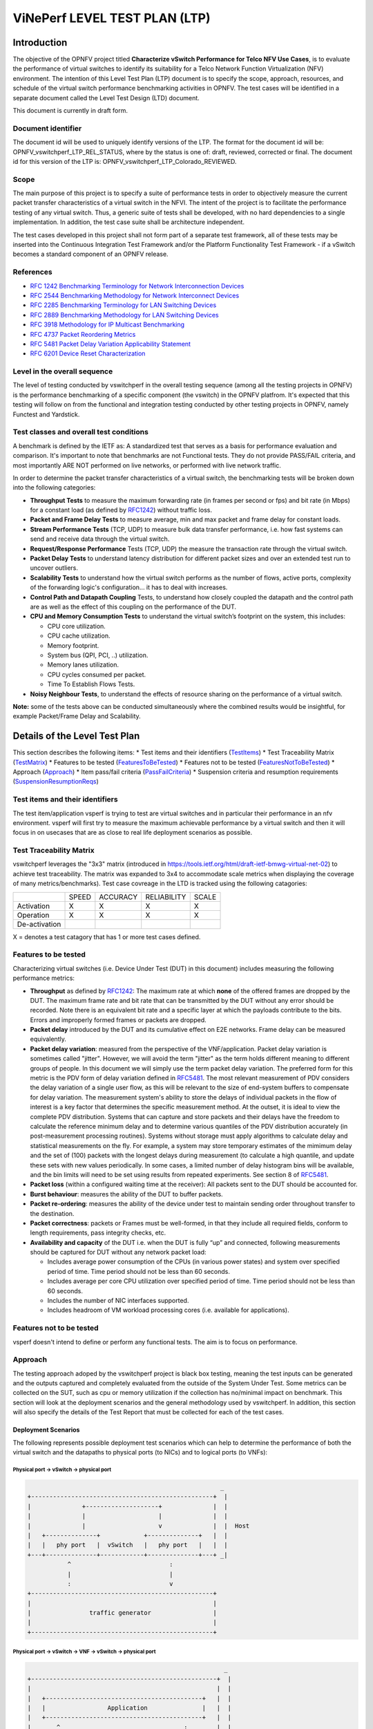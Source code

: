 .. This work is licensed under a Creative Commons Attribution 4.0 International License.
.. http://creativecommons.org/licenses/by/4.0
.. (c) OPNFV, Intel Corporation, AT&T and others.

.. 3.1

******************************
ViNePerf LEVEL TEST PLAN (LTP)
******************************

===============
Introduction
===============

The objective of the OPNFV project titled
**Characterize vSwitch Performance for Telco NFV Use Cases**, is to
evaluate the performance of virtual switches to identify its suitability for a
Telco Network Function Virtualization (NFV) environment. The intention of this
Level Test Plan (LTP) document is to specify the scope, approach, resources,
and schedule of the virtual switch performance benchmarking activities in
OPNFV. The test cases will be identified in a separate document called the
Level Test Design (LTD) document.

This document is currently in draft form.

.. 3.1.1


.. _doc-id:

Document identifier
=========================

The document id will be used to uniquely identify versions of the LTP. The
format for the document id will be: OPNFV\_vswitchperf\_LTP\_REL\_STATUS, where
by the status is one of: draft, reviewed, corrected or final. The document id
for this version of the LTP is: OPNFV\_vswitchperf\_LTP\_Colorado\_REVIEWED.

.. 3.1.2

.. _scope:

Scope
==========

The main purpose of this project is to specify a suite of
performance tests in order to objectively measure the current packet
transfer characteristics of a virtual switch in the NFVI. The intent of
the project is to facilitate the performance testing of any virtual switch.
Thus, a generic suite of tests shall be developed, with no hard dependencies to
a single implementation. In addition, the test case suite shall be
architecture independent.

The test cases developed in this project shall not form part of a
separate test framework, all of these tests may be inserted into the
Continuous Integration Test Framework and/or the Platform Functionality
Test Framework - if a vSwitch becomes a standard component of an OPNFV
release.

.. 3.1.3

References
===============

*  `RFC 1242 Benchmarking Terminology for Network Interconnection
   Devices <https://www.ietf.org/rfc/rfc1242.txt>`__
*  `RFC 2544 Benchmarking Methodology for Network Interconnect
   Devices <https://www.ietf.org/rfc/rfc2544.txt>`__
*  `RFC 2285 Benchmarking Terminology for LAN Switching
   Devices <https://www.ietf.org/rfc/rfc2285.txt>`__
*  `RFC 2889 Benchmarking Methodology for LAN Switching
   Devices <https://www.ietf.org/rfc/rfc2889.txt>`__
*  `RFC 3918 Methodology for IP Multicast
   Benchmarking <https://www.ietf.org/rfc/rfc3918.txt>`__
*  `RFC 4737 Packet Reordering
   Metrics <https://www.ietf.org/rfc/rfc4737.txt>`__
*  `RFC 5481 Packet Delay Variation Applicability
   Statement <https://www.ietf.org/rfc/rfc5481.txt>`__
*  `RFC 6201 Device Reset
   Characterization <https://tools.ietf.org/html/rfc6201>`__

.. 3.1.4

Level in the overall sequence
===============================
The level of testing conducted by vswitchperf in the overall testing sequence (among
all the testing projects in OPNFV) is the performance benchmarking of a
specific component (the vswitch) in the OPNFV platfrom. It's expected that this
testing will follow on from the functional and integration testing conducted by
other testing projects in OPNFV, namely Functest and Yardstick.

.. 3.1.5

Test classes and overall test conditions
=========================================
A benchmark is defined by the IETF as: A standardized test that serves as a
basis for performance evaluation and comparison. It's important to note that
benchmarks are not Functional tests. They do not provide PASS/FAIL criteria,
and most importantly ARE NOT performed on live networks, or performed with live
network traffic.

In order to determine the packet transfer characteristics of a virtual switch,
the benchmarking tests will be broken down into the following categories:

- **Throughput Tests** to measure the maximum forwarding rate (in
  frames per second or fps) and bit rate (in Mbps) for a constant load
  (as defined by `RFC1242 <https://www.rfc-editor.org/rfc/rfc1242.txt>`__)
  without traffic loss.
- **Packet and Frame Delay Tests** to measure average, min and max
  packet and frame delay for constant loads.
- **Stream Performance Tests** (TCP, UDP) to measure bulk data transfer
  performance, i.e. how fast systems can send and receive data through
  the virtual switch.
- **Request/Response Performance** Tests (TCP, UDP) the measure the
  transaction rate through the virtual switch.
- **Packet Delay Tests** to understand latency distribution for
  different packet sizes and over an extended test run to uncover
  outliers.
- **Scalability Tests** to understand how the virtual switch performs
  as the number of flows, active ports, complexity of the forwarding
  logic's configuration... it has to deal with increases.
- **Control Path and Datapath Coupling** Tests, to understand how
  closely coupled the datapath and the control path are as well as the
  effect of this coupling on the performance of the DUT.
- **CPU and Memory Consumption Tests** to understand the virtual
  switch’s footprint on the system, this includes:

  * CPU core utilization.
  * CPU cache utilization.
  * Memory footprint.
  * System bus (QPI, PCI, ..) utilization.
  * Memory lanes utilization.
  * CPU cycles consumed per packet.
  * Time To Establish Flows Tests.

- **Noisy Neighbour Tests**, to understand the effects of resource
  sharing on the performance of a virtual switch.

**Note:** some of the tests above can be conducted simultaneously where
the combined results would be insightful, for example Packet/Frame Delay
and Scalability.



.. 3.2

.. _details-of-LTP:

===================================
Details of the Level Test Plan
===================================

This section describes the following items:
* Test items and their identifiers (TestItems_)
* Test Traceability Matrix (TestMatrix_)
* Features to be tested (FeaturesToBeTested_)
* Features not to be tested (FeaturesNotToBeTested_)
* Approach (Approach_)
* Item pass/fail criteria (PassFailCriteria_)
* Suspension criteria and resumption requirements (SuspensionResumptionReqs_)

.. 3.2.1

.. _TestItems:

Test items and their identifiers
==================================
The test item/application vsperf is trying to test are virtual switches and in
particular their performance in an nfv environment. vsperf will first try to
measure the maximum achievable performance by a virtual switch and then it will
focus in on usecases that are as close to real life deployment scenarios as
possible.

.. 3.2.2

.. _TestMatrix:

Test Traceability Matrix
==========================
vswitchperf leverages the "3x3" matrix (introduced in
https://tools.ietf.org/html/draft-ietf-bmwg-virtual-net-02) to achieve test
traceability. The matrix was expanded to 3x4 to accommodate scale metrics when
displaying the coverage of many metrics/benchmarks). Test case covreage in the
LTD is tracked using the following catagories:


+---------------+-------------+------------+---------------+-------------+
|               |             |            |               |             |
|               |   SPEED     |  ACCURACY  |  RELIABILITY  |    SCALE    |
|               |             |            |               |             |
+---------------+-------------+------------+---------------+-------------+
|               |             |            |               |             |
|  Activation   |      X      |     X      |       X       |      X      |
|               |             |            |               |             |
+---------------+-------------+------------+---------------+-------------+
|               |             |            |               |             |
|  Operation    |      X      |      X     |       X       |      X      |
|               |             |            |               |             |
+---------------+-------------+------------+---------------+-------------+
|               |             |            |               |             |
| De-activation |             |            |               |             |
|               |             |            |               |             |
+---------------+-------------+------------+---------------+-------------+

X = denotes a test catagory that has 1 or more test cases defined.

.. 3.2.3

.. _FeaturesToBeTested:

Features to be tested
==========================

Characterizing virtual switches (i.e. Device Under Test (DUT) in this document)
includes measuring the following performance metrics:

- **Throughput** as defined by `RFC1242
  <https://www.rfc-editor.org/rfc/rfc1242.txt>`__: The maximum rate at which
  **none** of the offered frames are dropped by the DUT. The maximum frame
  rate and bit rate that can be transmitted by the DUT without any error
  should be recorded. Note there is an equivalent bit rate and a specific
  layer at which the payloads contribute to the bits. Errors and
  improperly formed frames or packets are dropped.
- **Packet delay** introduced by the DUT and its cumulative effect on
  E2E networks. Frame delay can be measured equivalently.
- **Packet delay variation**: measured from the perspective of the
  VNF/application. Packet delay variation is sometimes called "jitter".
  However, we will avoid the term "jitter" as the term holds different
  meaning to different groups of people. In this document we will
  simply use the term packet delay variation. The preferred form for this
  metric is the PDV form of delay variation defined in `RFC5481
  <https://www.rfc-editor.org/rfc/rfc5481.txt>`__. The most relevant
  measurement of PDV considers the delay variation of a single user flow,
  as this will be relevant to the size of end-system buffers to compensate
  for delay variation. The measurement system's ability to store the
  delays of individual packets in the flow of interest is a key factor
  that determines the specific measurement method. At the outset, it is
  ideal to view the complete PDV distribution. Systems that can capture
  and store packets and their delays have the freedom to calculate the
  reference minimum delay and to determine various quantiles of the PDV
  distribution accurately (in post-measurement processing routines).
  Systems without storage must apply algorithms to calculate delay and
  statistical measurements on the fly. For example, a system may store
  temporary estimates of the mimimum delay and the set of (100) packets
  with the longest delays during measurement (to calculate a high quantile,
  and update these sets with new values periodically.
  In some cases, a limited number of delay histogram bins will be
  available, and the bin limits will need to be set using results from
  repeated experiments. See section 8 of `RFC5481
  <https://www.rfc-editor.org/rfc/rfc5481.txt>`__.
- **Packet loss** (within a configured waiting time at the receiver): All
  packets sent to the DUT should be accounted for.
- **Burst behaviour**: measures the ability of the DUT to buffer packets.
- **Packet re-ordering**: measures the ability of the device under test to
  maintain sending order throughout transfer to the destination.
- **Packet correctness**: packets or Frames must be well-formed, in that
  they include all required fields, conform to length requirements, pass
  integrity checks, etc.
- **Availability and capacity** of the DUT i.e. when the DUT is fully “up”
  and connected, following measurements should be captured for
  DUT without any network packet load:

  - Includes average power consumption of the CPUs (in various power states) and
    system over specified period of time. Time period should not be less
    than 60 seconds.
  - Includes average per core CPU utilization over specified period of time.
    Time period should not be less than 60 seconds.
  - Includes the number of NIC interfaces supported.
  - Includes headroom of VM workload processing cores (i.e. available
    for applications).

.. 3.2.4

.. _FeaturesNotToBeTested:

Features not to be tested
==========================
vsperf doesn't intend to define or perform any functional tests. The aim is to
focus on performance.

.. 3.2.5

.. _Approach:

Approach
==============
The testing approach adoped by the vswitchperf project is black box testing,
meaning the test inputs can be generated and the outputs captured and
completely evaluated from the outside of the System Under Test. Some metrics
can be collected on the SUT, such as cpu or memory utilization if the
collection has no/minimal impact on benchmark.
This section will look at the deployment scenarios and the general methodology
used by vswitchperf. In addition, this section will also specify the details of
the Test Report that must be collected for each of the test cases.

.. 3.2.5.1

Deployment Scenarios
--------------------------
The following represents possible deployment test scenarios which can
help to determine the performance of both the virtual switch and the
datapaths to physical ports (to NICs) and to logical ports (to VNFs):

.. 3.2.5.1.1

.. _Phy2Phy:

Physical port → vSwitch → physical port
~~~~~~~~~~~~~~~~~~~~~~~~~~~~~~~~~~~~~~~
.. code-block:: console

                                                            _
       +--------------------------------------------------+  |
       |              +--------------------+              |  |
       |              |                    |              |  |
       |              |                    v              |  |  Host
       |   +--------------+            +--------------+   |  |
       |   |   phy port   |  vSwitch   |   phy port   |   |  |
       +---+--------------+------------+--------------+---+ _|
                  ^                           :
                  |                           |
                  :                           v
       +--------------------------------------------------+
       |                                                  |
       |                traffic generator                 |
       |                                                  |
       +--------------------------------------------------+

.. 3.2.5.1.2

.. _PVP:

Physical port → vSwitch → VNF → vSwitch → physical port
~~~~~~~~~~~~~~~~~~~~~~~~~~~~~~~~~~~~~~~~~~~~~~~~~~~~~~~~
.. code-block:: console

                                                             _
       +---------------------------------------------------+  |
       |                                                   |  |
       |   +-------------------------------------------+   |  |
       |   |                 Application               |   |  |
       |   +-------------------------------------------+   |  |
       |       ^                                  :        |  |
       |       |                                  |        |  |  Guest
       |       :                                  v        |  |
       |   +---------------+           +---------------+   |  |
       |   | logical port 0|           | logical port 1|   |  |
       +---+---------------+-----------+---------------+---+ _|
               ^                                  :
               |                                  |
               :                                  v         _
       +---+---------------+----------+---------------+---+  |
       |   | logical port 0|          | logical port 1|   |  |
       |   +---------------+          +---------------+   |  |
       |       ^                                  :       |  |
       |       |                                  |       |  |  Host
       |       :                                  v       |  |
       |   +--------------+            +--------------+   |  |
       |   |   phy port   |  vSwitch   |   phy port   |   |  |
       +---+--------------+------------+--------------+---+ _|
                  ^                           :
                  |                           |
                  :                           v
       +--------------------------------------------------+
       |                                                  |
       |                traffic generator                 |
       |                                                  |
       +--------------------------------------------------+

.. 3.2.5.1.3

.. _PVVP:

Physical port → vSwitch → VNF → vSwitch → VNF → vSwitch → physical port
~~~~~~~~~~~~~~~~~~~~~~~~~~~~~~~~~~~~~~~~~~~~~~~~~~~~~~~~~~~~~~~~~~~~~~~~

.. code-block:: console

                                                       _
    +----------------------+  +----------------------+  |
    |   Guest 1            |  |   Guest 2            |  |
    |   +---------------+  |  |   +---------------+  |  |
    |   |  Application  |  |  |   |  Application  |  |  |
    |   +---------------+  |  |   +---------------+  |  |
    |       ^       |      |  |       ^       |      |  |
    |       |       v      |  |       |       v      |  |  Guests
    |   +---------------+  |  |   +---------------+  |  |
    |   | logical ports |  |  |   | logical ports |  |  |
    |   |   0       1   |  |  |   |   0       1   |  |  |
    +---+---------------+--+  +---+---------------+--+ _|
            ^       :                 ^       :
            |       |                 |       |
            :       v                 :       v        _
    +---+---------------+---------+---------------+--+  |
    |   |   0       1   |         |   3       4   |  |  |
    |   | logical ports |         | logical ports |  |  |
    |   +---------------+         +---------------+  |  |
    |       ^       |                 ^       |      |  |  Host
    |       |       L-----------------+       v      |  |
    |   +--------------+          +--------------+   |  |
    |   |   phy ports  | vSwitch  |   phy ports  |   |  |
    +---+--------------+----------+--------------+---+ _|
            ^       ^                 :       :
            |       |                 |       |
            :       :                 v       v
    +--------------------------------------------------+
    |                                                  |
    |                traffic generator                 |
    |                                                  |
    +--------------------------------------------------+

.. 3.2.5.1.4

Physical port → VNF → vSwitch → VNF → physical port
~~~~~~~~~~~~~~~~~~~~~~~~~~~~~~~~~~~~~~~~~~~~~~~~~~~~

.. code-block:: console

                                                        _
    +----------------------+  +----------------------+   |
    |   Guest 1            |  |   Guest 2            |   |
    |+-------------------+ |  | +-------------------+|   |
    ||     Application   | |  | |     Application   ||   |
    |+-------------------+ |  | +-------------------+|   |
    |       ^       |      |  |       ^       |      |   |  Guests
    |       |       v      |  |       |       v      |   |
    |+-------------------+ |  | +-------------------+|   |
    ||   logical ports   | |  | |   logical ports   ||   |
    ||  0              1 | |  | | 0              1  ||   |
    ++--------------------++  ++--------------------++  _|
        ^              :          ^              :
    (PCI passthrough)  |          |     (PCI passthrough)
        |              v          :              |      _
    +--------++------------+-+------------++---------+   |
    |   |    ||        0   | |    1       ||     |   |   |
    |   |    ||logical port| |logical port||     |   |   |
    |   |    |+------------+ +------------+|     |   |   |
    |   |    |     |                 ^     |     |   |   |
    |   |    |     L-----------------+     |     |   |   |
    |   |    |                             |     |   |   |  Host
    |   |    |           vSwitch           |     |   |   |
    |   |    +-----------------------------+     |   |   |
    |   |                                        |   |   |
    |   |                                        v   |   |
    | +--------------+              +--------------+ |   |
    | | phy port/VF  |              | phy port/VF  | |   |
    +-+--------------+--------------+--------------+-+  _|
        ^                                        :
        |                                        |
        :                                        v
    +--------------------------------------------------+
    |                                                  |
    |                traffic generator                 |
    |                                                  |
    +--------------------------------------------------+

.. 3.2.5.1.5

Physical port → vSwitch → VNF
~~~~~~~~~~~~~~~~~~~~~~~~~~~~~~

.. code-block:: console

                                                          _
    +---------------------------------------------------+  |
    |                                                   |  |
    |   +-------------------------------------------+   |  |
    |   |                 Application               |   |  |
    |   +-------------------------------------------+   |  |
    |       ^                                           |  |
    |       |                                           |  |  Guest
    |       :                                           |  |
    |   +---------------+                               |  |
    |   | logical port 0|                               |  |
    +---+---------------+-------------------------------+ _|
            ^
            |
            :                                            _
    +---+---------------+------------------------------+  |
    |   | logical port 0|                              |  |
    |   +---------------+                              |  |
    |       ^                                          |  |
    |       |                                          |  |  Host
    |       :                                          |  |
    |   +--------------+                               |  |
    |   |   phy port   |  vSwitch                      |  |
    +---+--------------+------------ -------------- ---+ _|
               ^
               |
               :
    +--------------------------------------------------+
    |                                                  |
    |                traffic generator                 |
    |                                                  |
    +--------------------------------------------------+

.. 3.2.5.1.6

VNF → vSwitch → physical port
~~~~~~~~~~~~~~~~~~~~~~~~~~~~~~

.. code-block:: console

                                                          _
    +---------------------------------------------------+  |
    |                                                   |  |
    |   +-------------------------------------------+   |  |
    |   |                 Application               |   |  |
    |   +-------------------------------------------+   |  |
    |                                          :        |  |
    |                                          |        |  |  Guest
    |                                          v        |  |
    |                               +---------------+   |  |
    |                               | logical port  |   |  |
    +-------------------------------+---------------+---+ _|
                                               :
                                               |
                                               v         _
    +------------------------------+---------------+---+  |
    |                              | logical port  |   |  |
    |                              +---------------+   |  |
    |                                          :       |  |
    |                                          |       |  |  Host
    |                                          v       |  |
    |                               +--------------+   |  |
    |                     vSwitch   |   phy port   |   |  |
    +-------------------------------+--------------+---+ _|
                                           :
                                           |
                                           v
    +--------------------------------------------------+
    |                                                  |
    |                traffic generator                 |
    |                                                  |
    +--------------------------------------------------+

.. 3.2.5.1.7

VNF → vSwitch → VNF → vSwitch
~~~~~~~~~~~~~~~~~~~~~~~~~~~~~~

.. code-block:: console

                                                             _
    +-------------------------+  +-------------------------+  |
    |   Guest 1               |  |   Guest 2               |  |
    |   +-----------------+   |  |   +-----------------+   |  |
    |   |   Application   |   |  |   |   Application   |   |  |
    |   +-----------------+   |  |   +-----------------+   |  |
    |                :        |  |       ^                 |  |
    |                |        |  |       |                 |  |  Guest
    |                v        |  |       :                 |  |
    |     +---------------+   |  |   +---------------+     |  |
    |     | logical port 0|   |  |   | logical port 0|     |  |
    +-----+---------------+---+  +---+---------------+-----+ _|
                    :                    ^
                    |                    |
                    v                    :                    _
    +----+---------------+------------+---------------+-----+  |
    |    |     port 0    |            |     port 1    |     |  |
    |    +---------------+            +---------------+     |  |
    |              :                    ^                   |  |
    |              |                    |                   |  |  Host
    |              +--------------------+                   |  |
    |                                                       |  |
    |                     vswitch                           |  |
    +-------------------------------------------------------+ _|

.. 3.2.5.1.8

HOST 1(Physical port → virtual switch → VNF → virtual switch → Physical port)
→ HOST 2(Physical port → virtual switch → VNF → virtual switch → Physical port)

HOST 1 (PVP) → HOST 2 (PVP)
~~~~~~~~~~~~~~~~~~~~~~~~~~~

.. code-block:: console

                                                       _
    +----------------------+  +----------------------+  |
    |   Guest 1            |  |   Guest 2            |  |
    |   +---------------+  |  |   +---------------+  |  |
    |   |  Application  |  |  |   |  Application  |  |  |
    |   +---------------+  |  |   +---------------+  |  |
    |       ^       |      |  |       ^       |      |  |
    |       |       v      |  |       |       v      |  |  Guests
    |   +---------------+  |  |   +---------------+  |  |
    |   | logical ports |  |  |   | logical ports |  |  |
    |   |   0       1   |  |  |   |   0       1   |  |  |
    +---+---------------+--+  +---+---------------+--+ _|
            ^       :                 ^       :
            |       |                 |       |
            :       v                 :       v        _
    +---+---------------+--+  +---+---------------+--+  |
    |   |   0       1   |  |  |   |   3       4   |  |  |
    |   | logical ports |  |  |   | logical ports |  |  |
    |   +---------------+  |  |   +---------------+  |  |
    |       ^       |      |  |       ^       |      |  |  Hosts
    |       |       v      |  |       |       v      |  |
    |   +--------------+   |  |   +--------------+   |  |
    |   |   phy ports  |   |  |   |   phy ports  |   |  |
    +---+--------------+---+  +---+--------------+---+ _|
            ^       :                 :       :
            |       +-----------------+       |
            :                                 v
    +--------------------------------------------------+
    |                                                  |
    |                traffic generator                 |
    |                                                  |
    +--------------------------------------------------+



**Note:** For tests where the traffic generator and/or measurement
receiver are implemented on VM and connected to the virtual switch
through vNIC, the issues of shared resources and interactions between
the measurement devices and the device under test must be considered.

**Note:** Some RFC 2889 tests require a full-mesh sending and receiving
pattern involving more than two ports. This possibility is illustrated in the
Physical port → vSwitch → VNF → vSwitch → VNF → vSwitch → physical port
diagram above (with 2 sending and 2 receiving ports, though all ports
could be used bi-directionally).

**Note:** When Deployment Scenarios are used in RFC 2889 address learning
or cache capacity testing, an additional port from the vSwitch must be
connected to the test device. This port is used to listen for flooded
frames.

.. 3.2.5.2

General Methodology:
--------------------------
To establish the baseline performance of the virtual switch, tests would
initially be run with a simple workload in the VNF (the recommended
simple workload VNF would be `DPDK <https://www.dpdk.org/>`__'s testpmd
application forwarding packets in a VM or vloop\_vnf a simple kernel
module that forwards traffic between two network interfaces inside the
virtualized environment while bypassing the networking stack).
Subsequently, the tests would also be executed with a real Telco
workload running in the VNF, which would exercise the virtual switch in
the context of higher level Telco NFV use cases, and prove that its
underlying characteristics and behaviour can be measured and validated.
Suitable real Telco workload VNFs are yet to be identified.

.. 3.2.5.2.1

.. _default-test-parameters:

Default Test Parameters
~~~~~~~~~~~~~~~~~~~~~~~~~~~~~~~~

The following list identifies the default parameters for suite of
tests:

-  Reference application: Simple forwarding or Open Source VNF.
-  Frame size (bytes): 64, 128, 256, 512, 1024, 1280, 1518, 2K, 4k OR
   Packet size based on use-case (e.g. RTP 64B, 256B) OR Mix of packet sizes as
   maintained by the Functest project <https://wiki.opnfv.org/display/functest/Traffic+Profile+Management>.
-  Reordering check: Tests should confirm that packets within a flow are
   not reordered.
-  Duplex: Unidirectional / Bidirectional. Default: Full duplex with
   traffic transmitting in both directions, as network traffic generally
   does not flow in a single direction. By default the data rate of
   transmitted traffic should be the same in both directions, please
   note that asymmetric traffic (e.g. downlink-heavy) tests will be
   mentioned explicitly for the relevant test cases.
-  Number of Flows: Default for non scalability tests is a single flow.
   For scalability tests the goal is to test with maximum supported
   flows but where possible will test up to 10 Million flows. Start with
   a single flow and scale up. By default flows should be added
   sequentially, tests that add flows simultaneously will explicitly
   call out their flow addition behaviour. Packets are generated across
   the flows uniformly with no burstiness. For multi-core tests should
   consider the number of packet flows based on vSwitch/VNF multi-thread
   implementation and behavior.

-  Traffic Types: UDP, SCTP, RTP, GTP and UDP traffic.
-  Deployment scenarios are:
-  Physical → virtual switch → physical.
-  Physical → virtual switch → VNF → virtual switch → physical.
-  Physical → virtual switch → VNF → virtual switch → VNF → virtual
   switch → physical.
-  Physical → VNF → virtual switch → VNF → physical.
-  Physical → virtual switch → VNF.
-  VNF → virtual switch → Physical.
-  VNF → virtual switch → VNF.

Tests MUST have these parameters unless otherwise stated. **Test cases
with non default parameters will be stated explicitly**.

**Note**: For throughput tests unless stated otherwise, test
configurations should ensure that traffic traverses the installed flows
through the virtual switch, i.e. flows are installed and have an appropriate
time out that doesn't expire before packet transmission starts.

.. 3.2.5.2.2

Flow Classification
~~~~~~~~~~~~~~~~~~~~~~~~~~~~

Virtual switches classify packets into flows by processing and matching
particular header fields in the packet/frame and/or the input port where
the packets/frames arrived. The vSwitch then carries out an action on
the group of packets that match the classification parameters. Thus a
flow is considered to be a sequence of packets that have a shared set of
header field values or have arrived on the same port and have the same
action applied to them. Performance results can vary based on the
parameters the vSwitch uses to match for a flow. The recommended flow
classification parameters for L3 vSwitch performance tests are: the
input port, the source IP address, the destination IP address and the
Ethernet protocol type field. It is essential to increase the flow
time-out time on a vSwitch before conducting any performance tests that
do not measure the flow set-up time. Normally the first packet of a
particular flow will install the flow in the vSwitch which adds an
additional latency, subsequent packets of the same flow are not subject
to this latency if the flow is already installed on the vSwitch.

.. 3.2.5.2.3

Test Priority
~~~~~~~~~~~~~~~~~~~~~

Tests will be assigned a priority in order to determine which tests
should be implemented immediately and which tests implementations
can be deferred.

Priority can be of following types: - Urgent: Must be implemented
immediately. - High: Must be implemented in the next release. - Medium:
May be implemented after the release. - Low: May or may not be
implemented at all.

.. 3.2.5.2.4

SUT Setup
~~~~~~~~~~~~~~~~~~

The SUT should be configured to its "default" state. The
SUT's configuration or set-up must not change between tests in any way
other than what is required to do the test. All supported protocols must
be configured and enabled for each test set up.

.. 3.2.5.2.5

Port Configuration
~~~~~~~~~~~~~~~~~~~~~~~~~~

The DUT should be configured with n ports where
n is a multiple of 2. Half of the ports on the DUT should be used as
ingress ports and the other half of the ports on the DUT should be used
as egress ports. Where a DUT has more than 2 ports, the ingress data
streams should be set-up so that they transmit packets to the egress
ports in sequence so that there is an even distribution of traffic
across ports. For example, if a DUT has 4 ports 0(ingress), 1(ingress),
2(egress) and 3(egress), the traffic stream directed at port 0 should
output a packet to port 2 followed by a packet to port 3. The traffic
stream directed at port 1 should also output a packet to port 2 followed
by a packet to port 3.

.. 3.2.5.2.6

Frame Formats
~~~~~~~~~~~~~~~~~~~~~

**Frame formats Layer 2 (data link layer) protocols**

-  Ethernet II

.. code-block:: console

     +---------------------------+-----------+
     | Ethernet Header | Payload | Check Sum |
     +-----------------+---------+-----------+
     |_________________|_________|___________|
           14 Bytes     46 - 1500   4 Bytes
                          Bytes


**Layer 3 (network layer) protocols**

-  IPv4

.. code-block:: console

     +-----------------+-----------+---------+-----------+
     | Ethernet Header | IP Header | Payload | Checksum  |
     +-----------------+-----------+---------+-----------+
     |_________________|___________|_________|___________|
           14 Bytes       20 bytes  26 - 1480   4 Bytes
                                      Bytes

-  IPv6

.. code-block:: console

     +-----------------+-----------+---------+-----------+
     | Ethernet Header | IP Header | Payload | Checksum  |
     +-----------------+-----------+---------+-----------+
     |_________________|___________|_________|___________|
           14 Bytes       40 bytes  26 - 1460   4 Bytes
                                      Bytes

**Layer 4 (transport layer) protocols**

  - TCP
  - UDP
  - SCTP

.. code-block:: console

     +-----------------+-----------+-----------------+---------+-----------+
     | Ethernet Header | IP Header | Layer 4 Header  | Payload | Checksum  |
     +-----------------+-----------+-----------------+---------+-----------+
     |_________________|___________|_________________|_________|___________|
           14 Bytes      40 bytes      20 Bytes       6 - 1460   4 Bytes
                                                       Bytes


**Layer 5 (application layer) protocols**

  - RTP
  - GTP

.. code-block:: console

     +-----------------+-----------+-----------------+---------+-----------+
     | Ethernet Header | IP Header | Layer 4 Header  | Payload | Checksum  |
     +-----------------+-----------+-----------------+---------+-----------+
     |_________________|___________|_________________|_________|___________|
           14 Bytes      20 bytes     20 Bytes        >= 6 Bytes   4 Bytes

.. 3.2.5.2.7

Packet Throughput
~~~~~~~~~~~~~~~~~~~~~~~~~
There is a difference between an Ethernet frame,
an IP packet, and a UDP datagram. In the seven-layer OSI model of
computer networking, packet refers to a data unit at layer 3 (network
layer). The correct term for a data unit at layer 2 (data link layer) is
a frame, and at layer 4 (transport layer) is a segment or datagram.

Important concepts related to 10GbE performance are frame rate and
throughput. The MAC bit rate of 10GbE, defined in the IEEE standard 802
.3ae, is 10 billion bits per second. Frame rate is based on the bit rate
and frame format definitions. Throughput, defined in IETF RFC 1242, is
the highest rate at which the system under test can forward the offered
load, without loss.

The frame rate for 10GbE is determined by a formula that divides the 10
billion bits per second by the preamble + frame length + inter-frame
gap.

The maximum frame rate is calculated using the minimum values of the
following parameters, as described in the IEEE 802 .3ae standard:

-  Preamble: 8 bytes \* 8 = 64 bits
-  Frame Length: 64 bytes (minimum) \* 8 = 512 bits
-  Inter-frame Gap: 12 bytes (minimum) \* 8 = 96 bits

Therefore, Maximum Frame Rate (64B Frames)
= MAC Transmit Bit Rate / (Preamble + Frame Length + Inter-frame Gap)
= 10,000,000,000 / (64 + 512 + 96)
= 10,000,000,000 / 672
= 14,880,952.38 frame per second (fps)

.. 3.2.5.3

RFCs for testing virtual switch performance
--------------------------------------------------

The starting point for defining the suite of tests for benchmarking the
performance of a virtual switch is to take existing RFCs and standards
that were designed to test their physical counterparts and adapting them
for testing virtual switches. The rationale behind this is to establish
a fair comparison between the performance of virtual and physical
switches. This section outlines the RFCs that are used by this
specification.

.. 3.2.5.3.1

RFC 1242 Benchmarking Terminology for Network Interconnection
~~~~~~~~~~~~~~~~~~~~~~~~~~~~~~~~~~~~~~~~~~~~~~~~~~~~~~~~~~~~~~
Devices RFC 1242 defines the terminology that is used in describing
performance benchmarking tests and their results. Definitions and
discussions covered include: Back-to-back, bridge, bridge/router,
constant load, data link frame size, frame loss rate, inter frame gap,
latency, and many more.

.. 3.2.5.3.2

RFC 2544 Benchmarking Methodology for Network Interconnect Devices
~~~~~~~~~~~~~~~~~~~~~~~~~~~~~~~~~~~~~~~~~~~~~~~~~~~~~~~~~~~~~~~~~~
RFC 2544 outlines a benchmarking methodology for network Interconnect
Devices. The methodology results in performance metrics such as latency,
frame loss percentage, and maximum data throughput.

In this document network “throughput” (measured in millions of frames
per second) is based on RFC 2544, unless otherwise noted. Frame size
refers to Ethernet frames ranging from smallest frames of 64 bytes to
largest frames of 9K bytes.

Types of tests are:

1. Throughput test defines the maximum number of frames per second
   that can be transmitted without any error, or 0% loss ratio.
   In some Throughput tests (and those tests with long duration),
   evaluation of an additional frame loss ratio is suggested. The
   current ratio (10^-7 %) is based on understanding the typical
   user-to-user packet loss ratio needed for good application
   performance and recognizing that a single transfer through a
   vswitch must contribute a tiny fraction of user-to-user loss.
   Further, the ratio 10^-7 % also recognizes practical limitations
   when measuring loss ratio.

2. Latency test measures the time required for a frame to travel from
   the originating device through the network to the destination device.
   Please note that RFC2544 Latency measurement will be superseded with
   a measurement of average latency over all successfully transferred
   packets or frames.

3. Frame loss test measures the network’s
   response in overload conditions - a critical indicator of the
   network’s ability to support real-time applications in which a
   large amount of frame loss will rapidly degrade service quality.

4. Burst test assesses the buffering capability of a virtual switch. It
   measures the maximum number of frames received at full line rate
   before a frame is lost. In carrier Ethernet networks, this
   measurement validates the excess information rate (EIR) as defined in
   many SLAs.

5. System recovery to characterize speed of recovery from an overload
   condition.

6. Reset to characterize speed of recovery from device or software
   reset. This type of test has been updated by `RFC6201
   <https://www.rfc-editor.org/rfc/rfc6201.txt>`__ as such,
   the methodology defined by this specification will be that of RFC 6201.

Although not included in the defined RFC 2544 standard, another crucial
measurement in Ethernet networking is packet delay variation. The
definition set out by this specification comes from
`RFC5481 <https://www.rfc-editor.org/rfc/rfc5481.txt>`__.

.. 3.2.5.3.3

RFC 2285 Benchmarking Terminology for LAN Switching Devices
~~~~~~~~~~~~~~~~~~~~~~~~~~~~~~~~~~~~~~~~~~~~~~~~~~~~~~~~~~~~
RFC 2285 defines the terminology that is used to describe the
terminology for benchmarking a LAN switching device. It extends RFC
1242 and defines: DUTs, SUTs, Traffic orientation and distribution,
bursts, loads, forwarding rates, etc.

.. 3.2.5.3.4

RFC 2889 Benchmarking Methodology for LAN Switching
~~~~~~~~~~~~~~~~~~~~~~~~~~~~~~~~~~~~~~~~~~~~~~~~~~~
RFC 2889 outlines a benchmarking methodology for LAN switching, it
extends RFC 2544. The outlined methodology gathers performance
metrics for forwarding, congestion control, latency, address handling
and finally filtering.

.. 3.2.5.3.5

RFC 3918 Methodology for IP Multicast Benchmarking
~~~~~~~~~~~~~~~~~~~~~~~~~~~~~~~~~~~~~~~~~~~~~~~~~~~
RFC 3918 outlines a methodology for IP Multicast benchmarking.

.. 3.2.5.3.6

RFC 4737 Packet Reordering Metrics
~~~~~~~~~~~~~~~~~~~~~~~~~~~~~~~~~~
RFC 4737 describes metrics for identifying and counting re-ordered
packets within a stream, and metrics to measure the extent each
packet has been re-ordered.

.. 3.2.5.3.7

RFC 5481 Packet Delay Variation Applicability Statement
~~~~~~~~~~~~~~~~~~~~~~~~~~~~~~~~~~~~~~~~~~~~~~~~~~~~~~~
RFC 5481 defined two common, but different forms of delay variation
metrics, and compares the metrics over a range of networking
circumstances and tasks. The most suitable form for vSwitch
benchmarking is the "PDV" form.

.. 3.2.5.3.8

RFC 6201 Device Reset Characterization
~~~~~~~~~~~~~~~~~~~~~~~~~~~~~~~~~~~~~~
RFC 6201 extends the methodology for characterizing the speed of
recovery of the DUT from device or software reset described in RFC
2544.

.. 3.2.6:

.. _PassFailCriteria:

Item pass/fail criteria
=========================

vswitchperf does not specify Pass/Fail criteria for the tests in terms of a
threshold, as benchmarks do not (and should not do this). The results/metrics
for a test are simply reported. If it had to be defined, a test is considered
to have passed if it succesfully completed and a relavent metric was
recorded/reported for the SUT.

.. 3.2.7:

.. _SuspensionResumptionReqs:

Suspension criteria and resumption requirements
================================================
In the case of a throughput test, a test should be suspended if a virtual
switch is failing to forward any traffic. A test should be restarted from a
clean state if the intention is to carry out the test again.

.. 3.2.8:

.. _TestDelierables:

Test deliverables
==================
Each test should produce a test report that details SUT information as well as
the test results. There are a number of parameters related to the system, DUT
and tests that can affect the repeatability of a test results and should be
recorded. In order to minimise the variation in the results of a test,
it is recommended that the test report includes the following information:

-  Hardware details including:

   -  Platform details.
   -  Processor details.
   -  Memory information (see below)
   -  Number of enabled cores.
   -  Number of cores used for the test.
   -  Number of physical NICs, as well as their details (manufacturer,
      versions, type and the PCI slot they are plugged into).
   -  NIC interrupt configuration.
   -  BIOS version, release date and any configurations that were
      modified.

-  Software details including:

   -  OS version (for host and VNF)
   -  Kernel version (for host and VNF)
   -  GRUB boot parameters (for host and VNF).
   -  Hypervisor details (Type and version).
   -  Selected vSwitch, version number or commit id used.
   -  vSwitch launch command line if it has been parameterised.
   -  Memory allocation to the vSwitch – which NUMA node it is using,
      and how many memory channels.
   -  Where the vswitch is built from source: compiler details including
      versions and the flags that were used to compile the vSwitch.
   -  DPDK or any other SW dependency version number or commit id used.
   -  Memory allocation to a VM - if it's from Hugpages/elsewhere.
   -  VM storage type: snapshot/independent persistent/independent
      non-persistent.
   -  Number of VMs.
   -  Number of Virtual NICs (vNICs), versions, type and driver.
   -  Number of virtual CPUs and their core affinity on the host.
   -  Number vNIC interrupt configuration.
   -  Thread affinitization for the applications (including the vSwitch
      itself) on the host.
   -  Details of Resource isolation, such as CPUs designated for
      Host/Kernel (isolcpu) and CPUs designated for specific processes
      (taskset).

-  Memory Details

   -  Total memory
   -  Type of memory
   -  Used memory
   -  Active memory
   -  Inactive memory
   -  Free memory
   -  Buffer memory
   -  Swap cache
   -  Total swap
   -  Used swap
   -  Free swap

-  Test duration.
-  Number of flows.
-  Traffic Information:

   -  Traffic type - UDP, TCP, IMIX / Other.
   -  Packet Sizes.

-  Deployment Scenario.

**Note**: Tests that require additional parameters to be recorded will
explicitly specify this.


.. 3.3:

.. _TestManagement:

Test management
=================
This section will detail the test activities that will be conducted by vsperf
as well as the infrastructure that will be used to complete the tests in OPNFV.

.. 3.3.1:

Planned activities and tasks; test progression
=================================================
A key consideration when conducting any sort of benchmark is trying to
ensure the consistency and repeatability of test results between runs.
When benchmarking the performance of a virtual switch there are many
factors that can affect the consistency of results. This section
describes these factors and the measures that can be taken to limit
their effects. In addition, this section will outline some system tests
to validate the platform and the VNF before conducting any vSwitch
benchmarking tests.

**System Isolation:**

When conducting a benchmarking test on any SUT, it is essential to limit
(and if reasonable, eliminate) any noise that may interfere with the
accuracy of the metrics collected by the test. This noise may be
introduced by other hardware or software (OS, other applications), and
can result in significantly varying performance metrics being collected
between consecutive runs of the same test. In the case of characterizing
the performance of a virtual switch, there are a number of configuration
parameters that can help increase the repeatability and stability of
test results, including:

-  OS/GRUB configuration:

   -  maxcpus = n where n >= 0; limits the kernel to using 'n'
      processors. Only use exactly what you need.
   -  isolcpus: Isolate CPUs from the general scheduler. Isolate all
      CPUs bar one which will be used by the OS.
   -  use taskset to affinitize the forwarding application and the VNFs
      onto isolated cores. VNFs and the vSwitch should be allocated
      their own cores, i.e. must not share the same cores. vCPUs for the
      VNF should be affinitized to individual cores also.
   -  Limit the amount of background applications that are running and
      set OS to boot to runlevel 3. Make sure to kill any unnecessary
      system processes/daemons.
   -  Only enable hardware that you need to use for your test – to
      ensure there are no other interrupts on the system.
   -  Configure NIC interrupts to only use the cores that are not
      allocated to any other process (VNF/vSwitch).

-  NUMA configuration: Any unused sockets in a multi-socket system
   should be disabled.
-  CPU pinning: The vSwitch and the VNF should each be affinitized to
   separate logical cores using a combination of maxcpus, isolcpus and
   taskset.
-  BIOS configuration: BIOS should be configured for performance where
   an explicit option exists, sleep states should be disabled, any
   virtualization optimization technologies should be enabled, and
   hyperthreading should also be enabled, turbo boost and overclocking
   should be disabled.

**System Validation:**

System validation is broken down into two sub-categories: Platform
validation and VNF validation. The validation test itself involves
verifying the forwarding capability and stability for the sub-system
under test. The rationale behind system validation is two fold. Firstly
to give a tester confidence in the stability of the platform or VNF that
is being tested; and secondly to provide base performance comparison
points to understand the overhead introduced by the virtual switch.

* Benchmark platform forwarding capability: This is an OPTIONAL test
  used to verify the platform and measure the base performance (maximum
  forwarding rate in fps and latency) that can be achieved by the
  platform without a vSwitch or a VNF. The following diagram outlines
  the set-up for benchmarking Platform forwarding capability:

  .. code-block:: console

                                                            __
       +--------------------------------------------------+   |
       |   +------------------------------------------+   |   |
       |   |                                          |   |   |
       |   |          l2fw or DPDK L2FWD app          |   |  Host
       |   |                                          |   |   |
       |   +------------------------------------------+   |   |
       |   |                 NIC                      |   |   |
       +---+------------------------------------------+---+ __|
                  ^                           :
                  |                           |
                  :                           v
       +--------------------------------------------------+
       |                                                  |
       |                traffic generator                 |
       |                                                  |
       +--------------------------------------------------+

* Benchmark VNF forwarding capability: This test is used to verify
  the VNF and measure the base performance (maximum forwarding rate in
  fps and latency) that can be achieved by the VNF without a vSwitch.
  The performance metrics collected by this test will serve as a key
  comparison point for NIC passthrough technologies and vSwitches. VNF
  in this context refers to the hypervisor and the VM. The following
  diagram outlines the set-up for benchmarking VNF forwarding
  capability:

  .. code-block:: console

                                                            __
       +--------------------------------------------------+   |
       |   +------------------------------------------+   |   |
       |   |                                          |   |   |
       |   |                 VNF                      |   |   |
       |   |                                          |   |   |
       |   +------------------------------------------+   |   |
       |   |          Passthrough/SR-IOV              |   |  Host
       |   +------------------------------------------+   |   |
       |   |                 NIC                      |   |   |
       +---+------------------------------------------+---+ __|
                  ^                           :
                  |                           |
                  :                           v
       +--------------------------------------------------+
       |                                                  |
       |                traffic generator                 |
       |                                                  |
       +--------------------------------------------------+


**Methodology to benchmark Platform/VNF forwarding capability**


The recommended methodology for the platform/VNF validation and
benchmark is: - Run `RFC2889 <https://www.rfc-editor.org/rfc/rfc2289.txt>`__
Maximum Forwarding Rate test, this test will produce maximum
forwarding rate and latency results that will serve as the
expected values. These expected values can be used in
subsequent steps or compared with in subsequent validation tests. -
Transmit bidirectional traffic at line rate/max forwarding rate
(whichever is higher) for at least 72 hours, measure throughput (fps)
and latency. - Note: Traffic should be bidirectional. - Establish a
baseline forwarding rate for what the platform can achieve. - Additional
validation: After the test has completed for 72 hours run bidirectional
traffic at the maximum forwarding rate once more to see if the system is
still functional and measure throughput (fps) and latency. Compare the
measure the new obtained values with the expected values.

**NOTE 1**: How the Platform is configured for its forwarding capability
test (BIOS settings, GRUB configuration, runlevel...) is how the
platform should be configured for every test after this

**NOTE 2**: How the VNF is configured for its forwarding capability test
(# of vCPUs, vNICs, Memory, affinitization…) is how it should be
configured for every test that uses a VNF after this.

**Methodology to benchmark the VNF to vSwitch to VNF deployment scenario**

vsperf has identified the following concerns when benchmarking the VNF to
vSwitch to VNF deployment scenario:

* The accuracy of the timing synchronization between VNFs/VMs.
* The clock accuracy of a VNF/VM if they were to be used as traffic generators.
* VNF traffic generator/receiver may be using resources of the system under
  test, causing at least three forms of workload to increase as the traffic
  load increases (generation, switching, receiving).

The recommendation from vsperf is that tests for this sceanario must
include an external HW traffic generator to act as the tester/traffic transmitter
and receiver. The perscribed methodology to benchmark this deployment scanrio with
an external tester involves the following three steps:

#. Determine the forwarding capability and latency through the virtual interface
connected to the VNF/VM.

.. Figure:: vm2vm_virtual_interface_benchmark.png

   Virtual interfaces performance benchmark

#. Determine the forwarding capability and latency through the VNF/hypervisor.

.. Figure:: vm2vm_hypervisor_benchmark.png

   Hypervisor performance benchmark

#. Determine the forwarding capability and latency for the VNF to vSwitch to VNF
   taking the information from the previous two steps into account.

.. Figure:: vm2vm_benchmark.png

   VNF to vSwitch to VNF performance benchmark

vsperf also identified an alternative configuration for the final step:

.. Figure:: vm2vm_alternative_benchmark.png

   VNF to vSwitch to VNF alternative performance benchmark

.. 3.3.2:

Environment/infrastructure
============================
ViNePerf CI jobs are run using the OPNFV lab infrastructure as described by the
'Pharos Project <https://www.opnfv.org/community/projects/pharos>`_ .
A ViNePerf POD is described here https://wiki.opnfv.org/display/pharos/ViNePerf+in+Intel+Pharos+Lab+-+Pod+12

vsperf CI
---------
vsperf CI jobs are broken down into:

  * Daily job:

    * Runs everyday takes about 10 hours to complete.
    * TESTCASES_DAILY='phy2phy_tput back2back phy2phy_tput_mod_vlan
      phy2phy_scalability pvp_tput pvp_back2back pvvp_tput pvvp_back2back'.
    * TESTPARAM_DAILY='--test-params TRAFFICGEN_PKT_SIZES=(64,128,512,1024,1518)'.

  * Merge job:

    * Runs whenever patches are merged to master.
    * Runs a basic Sanity test.

  * Verify job:

    * Runs every time a patch is pushed to gerrit.
    * Builds documentation.

Scripts:
--------
There are 2 scripts that are part of ViNePerfs CI:

  * build-vsperf.sh: Lives in the ViNePerf repository in the ci/ directory and is
    used to run vsperf with the appropriate cli parameters.
  * vswitchperf.yml: YAML description of our jenkins job. lives in the RELENG
    repository.

More info on vsperf CI can be found here:
https://wiki.opnfv.org/display/vsperf/ViNePerf+CI

.. 3.3.3:

Responsibilities and authority
===============================
The group responsible for managing, designing, preparing and executing the
tests listed in the LTD are the vsperf committers and contributors. The vsperf
committers and contributors should work with the relavent OPNFV projects to
ensure that the infrastructure is in place for testing vswitches, and that the
results are published to common end point (a results database).

